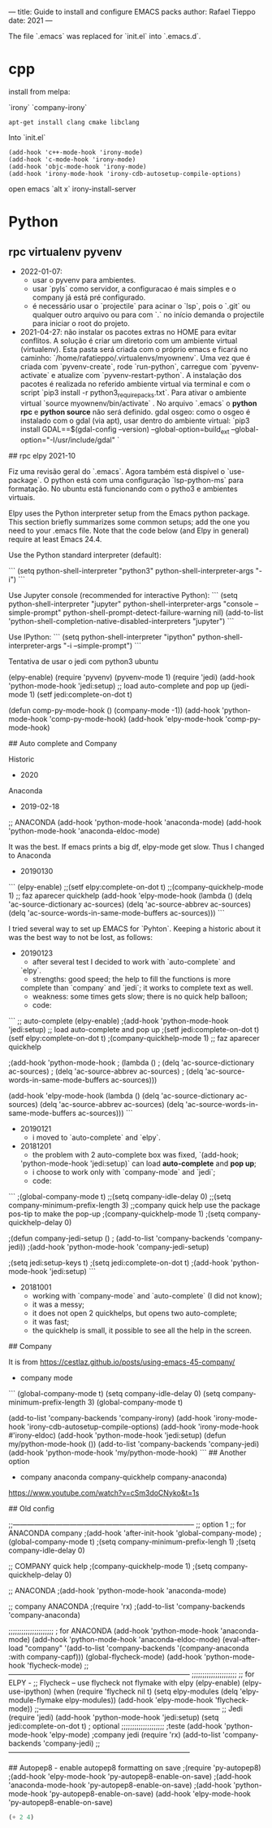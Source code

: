 --- 
title: Guide to install and configure EMACS packs 
author: Rafael Tieppo 
date: 2021 
--- 

The file `.emacs` was replaced for `init.el` into `.emacs.d`.

* cpp

install from melpa:

`irony`
`company-irony`

#+begin_src shell
apt-get install clang cmake libclang
#+end_src

Into `init.el`

#+begin_src 
(add-hook 'c++-mode-hook 'irony-mode)
(add-hook 'c-mode-hook 'irony-mode)
(add-hook 'objc-mode-hook 'irony-mode)
(add-hook 'irony-mode-hook 'irony-cdb-autosetup-compile-options)
#+end_src

open emacs `alt x`
irony-install-server 

* Python

** rpc virtualenv pyvenv

- 2022-01-07: 
  - usar o pyvenv para ambientes.
  - usar `pyls` como servidor, a configuracao é mais simples e o company já está pré configurado.
  - é necessário usar o `projectile` para acinar o `lsp`, pois o `.git` ou qualquer outro arquivo ou para com `.` no início demanda o projectile para iniciar o root do projeto. 

- 2021-04-27: não instalar os pacotes extras no HOME para evitar conflitos. A solução é criar um diretorio com um ambiente virtual (virtualenv). Esta pasta será criada com o próprio emacs e ficará no caminho: `/home/rafatieppo/.virtualenvs/myownenv`. Uma vez que é criada com `pyvenv-create`, rode `run-python`, carregue com `pyvenv-activate` e atualize com `pyvenv-restart-python`. A instalação dos pacotes é realizada no referido ambiente virtual via terminal e com o script `pip3 install -r python3_require_packs.txt`. Para ativar o ambiente virtual `source myownenv/bin/activate` . No arquivo `.emacs` o *python rpc* e *python source* não será definido. gdal osgeo: como o osgeo é instalado com o gdal (via apt), usar dentro do ambiente virtual: `pip3 install GDAL==$(gdal-config --version) --global-option=build_ext --global-option="-I/usr/include/gdal" `


## rpc elpy 2021-10

Fiz uma revisão geral do `.emacs`. Agora também está dispível o `use-package`.
O python está com uma configuração `lsp-python-ms` para formatação. No ubuntu está funcionando com o pytho3 e ambientes virtuais.

Elpy uses the Python interpreter setup from the Emacs python package. This section briefly summarizes some
common setups; add the one you need to your .emacs file. Note that the code below (and Elpy in general) require at
least Emacs 24.4.

Use the Python standard interpreter (default):

```
(setq python-shell-interpreter "python3"
python-shell-interpreter-args "-i")
```

Use Jupyter console (recommended for interactive Python):
```
(setq python-shell-interpreter "jupyter"
python-shell-interpreter-args "console --simple-prompt"
python-shell-prompt-detect-failure-warning nil)
(add-to-list 'python-shell-completion-native-disabled-interpreters
"jupyter")
```

Use IPython:
```
(setq python-shell-interpreter "ipython"
python-shell-interpreter-args "-i --simple-prompt")
```

Tentativa de usar o jedi com python3 ubuntu 

(elpy-enable)
(require 'pyvenv)
(pyvenv-mode 1)
(require 'jedi)
(add-hook 'python-mode-hook 'jedi:setup) ;; load auto-complete and pop up
(jedi-mode 1)
(setf jedi:complete-on-dot t)

(defun comp-py-mode-hook ()
  (company-mode -1))
(add-hook 'python-mode-hook 'comp-py-mode-hook)
(add-hook 'elpy-mode-hook 'comp-py-mode-hook)



## Auto complete and Company 

Historic

- 2020

Anaconda

- 2019-02-18

;; ANACONDA
(add-hook 'python-mode-hook 'anaconda-mode)
(add-hook 'python-mode-hook 'anaconda-eldoc-mode)


It was the best. If emacs prints a big df, elpy-mode get slow. Thus I changed to Anaconda 

- 20190130

```
(elpy-enable)
;;(setf elpy:complete-on-dot t)
;;(company-quickhelp-mode 1) ;; faz aparecer quickhelp
(add-hook 'elpy-mode-hook
          (lambda ()
            (delq 'ac-source-dictionary ac-sources)
            (delq 'ac-source-abbrev ac-sources)
            (delq 'ac-source-words-in-same-mode-buffers ac-sources)))
```

I tried several way to set up EMACS for `Pyhton`. Keeping a historic
about it was the best way to not be lost, as follows:

- 20190123
    - after several test I decided to work with `auto-complete` and
    `elpy`.
    - strengths: good speed; the help to fill the functions is more
    complete than `company` and `jedi`; it works to complete text as
    well. 
    - weakness: some times gets slow; there is no quick help balloon;
    - code:

```
    ;; auto-complete
    (elpy-enable)
    ;(add-hook 'python-mode-hook 'jedi:setup) ;; load auto-complete and pop up
    ;(setf jedi:complete-on-dot t)
    (setf elpy:complete-on-dot t)
    ;(company-quickhelp-mode 1) ;; faz aparecer quickhelp
     
    ;(add-hook 'python-mode-hook
    ;          (lambda ()
    ;            (delq 'ac-source-dictionary ac-sources)
    ;            (delq 'ac-source-abbrev ac-sources)
    ;            (delq 'ac-source-words-in-same-mode-buffers ac-sources)))
     
    (add-hook 'elpy-mode-hook
              (lambda ()
                (delq 'ac-source-dictionary ac-sources)
                (delq 'ac-source-abbrev ac-sources)
                (delq 'ac-source-words-in-same-mode-buffers ac-sources)))
```

- 20190121
    - i moved to `auto-complete` and `elpy`.

- 20181201
    - the problem with 2 auto-complete box was fixed, `(add-hook;
    'python-mode-hook 'jedi:setup)` can load *auto-complete* and *pop
    up*;
    - i choose to work only with `company-mode` and `jedi`;
    - code:

```
    ;(global-company-mode t)
    ;;(setq company-idle-delay 0)
    ;;(setq company-minimum-prefix-length 3)
    ;;company quick help use the package pos-tip to make the pop-up
    ;(company-quickhelp-mode 1)
    ;(setq company-quickhelp-delay 0)
     
    ;(defun company-jedi-setup ()
    ;  (add-to-list 'company-backends 'company-jedi))
    ;(add-hook 'python-mode-hook 'company-jedi-setup)
     
    ;(setq jedi:setup-keys t)
    ;(setq jedi:complete-on-dot t)
    ;(add-hook 'python-mode-hook 'jedi:setup)
```


- 20181001
    - working with `company-mode` and `auto-complete` (I did not know);
    - it was a messy;
    - it does not open 2 quickhelps, but opens two auto-complete;
    - it was fast;
    - the quickhelp is small, it possible to see all the help in the screen.

## Company

It is from https://cestlaz.github.io/posts/using-emacs-45-company/

- company mode

``` 
(global-company-mode t)
(setq company-idle-delay 0)
(setq company-minimum-prefix-length 3)
(global-company-mode t)

(add-to-list 'company-backends 'company-irony)
(add-hook 'irony-mode-hook 'irony-cdb-autosetup-compile-options)
(add-hook 'irony-mode-hook #'irony-eldoc)
(add-hook 'python-mode-hook 'jedi:setup)
(defun my/python-mode-hook ())
(add-to-list 'company-backends 'company-jedi)
(add-hook 'python-mode-hook 'my/python-mode-hook)
```
## Another option

- company anaconda company-quickhelp company-anaconda)

https://www.youtube.com/watch?v=cSm3doCNyko&t=1s

## Old config

;;-----------------------------------------------------------------------------
;; option 1
;; for ANACONDA company
;(add-hook 'after-init-hook 'global-company-mode)
;(global-company-mode t)
;(setq company-minimum-prefix-lengh 1)
;(setq company-idle-delay 0)

;; COMPANY quick help
;(company-quickhelp-mode 1)
;(setq company-quickhelp-delay 0)

;; ANACONDA
;(add-hook 'python-mode-hook 'anaconda-mode)

;; company ANACONDA
;(require 'rx)
;(add-to-list 'company-backends 'company-anaconda)

;;;;;;;;;;;;;;;;;;;;;
; for ANACONDA
(add-hook 'python-mode-hook 'anaconda-mode)
(add-hook 'python-mode-hook 'anaconda-eldoc-mode)
(eval-after-load "company"
 '(add-to-list 'company-backends '(company-anaconda :with company-capf)))
(global-flycheck-mode)
(add-hook 'python-mode-hook 'flycheck-mode)
;;-----------------------------------------------------------------------------
;;;;;;;;;;;;;;;;;;;;;
;; for ELPY - ;; Flycheck -- use flycheck not flymake with elpy
(elpy-enable)
(elpy-use-ipython)
(when (require 'flycheck nil t)
  (setq elpy-modules (delq 'elpy-module-flymake elpy-modules))
  (add-hook 'elpy-mode-hook 'flycheck-mode))
;;-----------------------------------------------------------------------------
;; Jedi
(require 'jedi)
(add-hook 'python-mode-hook 'jedi:setup)
(setq jedi:complete-on-dot t)                 ; optional
;;;;;;;;;;;;;;;;;;;;
;teste
(add-hook 'python-mode-hook 'elpy-mode)
;company jedi
(require 'rx)
(add-to-list 'company-backends 'company-jedi)
;;-----------------------------------------------------------------------------

## Autopep8 - enable autopep8 formatting on save
;(require 'py-autopep8)
;(add-hook 'elpy-mode-hook 'py-autopep8-enable-on-save)
;(add-hook 'anaconda-mode-hook 'py-autopep8-enable-on-save)
;(add-hook 'python-mode-hook 'py-autopep8-enable-on-save)
(add-hook 'elpy-mode-hook 'py-autopep8-enable-on-save)


#+begin_src emacs-lisp
(+ 2 4)
#+end_src

#+RESULTS:
: 6
